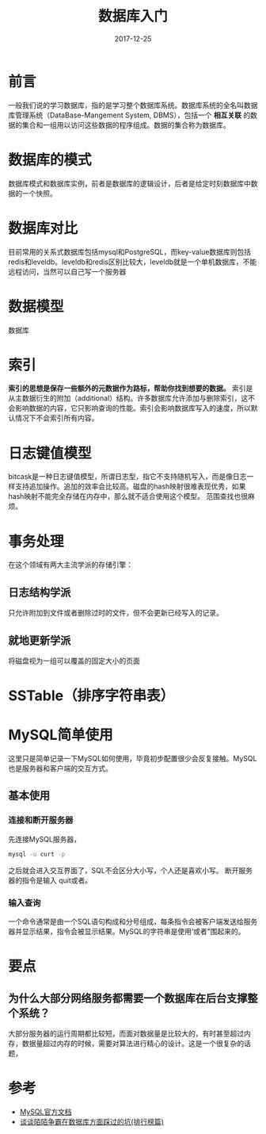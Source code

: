 #+TITLE: 数据库入门
#+DATE: 2017-12-25
#+LAYOUT: post
#+TAGS: Database
#+CATEGORIES: Database

* 前言
  一般我们说的学习数据库，指的是学习整个数据库系统。数据库系统的全名叫数据库管理系统（DataBase-Mangement System, DBMS），包括一个 *相互关联* 的数据的集合和一组用以访问这些数据的程序组成。数据的集合称为数据库。
* 数据库的模式
  数据库模式和数据库实例，前者是数据库的逻辑设计，后者是给定时刻数据库中数据的一个快照。
* 数据库对比
  目前常用的关系式数据库包括mysql和PostgreSQL，而key-value数据库则包括redis和leveldb。leveldb和redis区别比较大，leveldb就是一个单机数据库，不能远程访问，当然可以自己写一个服务器
* 数据模型
  数据库
* 索引
  *索引的思想是保存一些额外的元数据作为路标，帮助你找到想要的数据。*
  索引是从主数据衍生的附加（additional）结构。许多数据库允许添加与删除索引，这不会影响数据的内容，它只影响查询的性能。索引会影响数据库写入的速度，所以默认情况下不会索引所有内容。
* 日志键值模型
  bitcask是一种日志键值模型，所谓日志型，指它不支持随机写入，而是像日志一样支持追加操作。追加的效率会比较高。磁盘的hash映射很难表现优秀，如果hash映射不能完全存储在内存中，那么就不适合使用这个模型。
  范围查找也很麻烦。
* 事务处理
  在这个领域有两大主流学派的存储引擎：
** 日志结构学派
   只允许附加到文件或者删除过时的文件，但不会更新已经写入的记录。
** 就地更新学派
   将磁盘视为一组可以覆盖的固定大小的页面
* SSTable（排序字符串表）
  
* MySQL简单使用
  这里只是简单记录一下MySQL如何使用，毕竟初步配置很少会反复接触。MySQL也是服务器和客户端的交互方式。
** 基本使用
*** 连接和断开服务器
    先连接MySQL服务器，
    #+BEGIN_SRC sh
    mysql -u curt -p
    #+END_SRC
    之后就会进入交互界面了，SQL不会区分大小写，个人还是喜欢小写。
    断开服务器的指令是输入 quit或者\q就可以了。
*** 输入查询
    一个命令通常是由一个SQL语句构成和分号组成，每条指令会被客户端发送给服务器并显示结果，指令会被显示结果。MySQL的字符串是使用‘或者"围起来的。
*** 
* 要点
** 为什么大部分网络服务都需要一个数据库在后台支撑整个系统？
   大部分服务器的运行周期都比较短，而面对数据量是比较大的，有时甚至超过内存，数据量超过内存的时候，需要对算法进行精心的设计。这是一个很复杂的话题，

* 参考
  - [[https://dev.mysql.com/doc/refman/8.0/en/tutorial.html][MySQL官方文档]]
  - [[https://blog.codingnow.com/2014/03/mmzb_db_2.html][谈谈陌陌争霸在数据库方面踩过的坑(排行榜篇)]]


